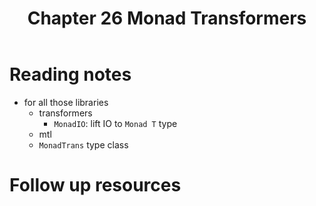 #+TITLE: Chapter 26 Monad Transformers

* Reading notes
- for all those libraries
  - transformers
    + ~MonadIO~: lift IO to ~Monad T~ type
  - mtl
  - ~MonadTrans~ type class
* Follow up resources
